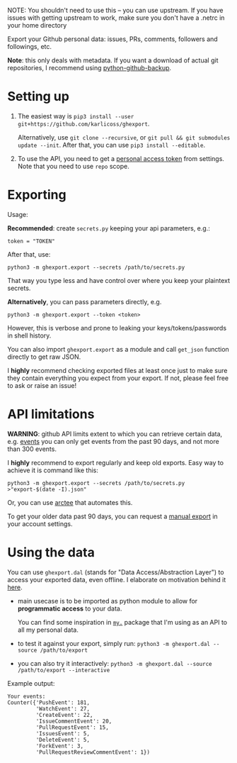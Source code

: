 #+begin_src python :dir src :results drawer :exports results
import ghexport.export as E; return E.make_parser().prog
#+end_src

NOTE: You shouldn't need to use this -- you can use upstream. If you have issues with getting upstream to work, make sure you don't have a .netrc in your home directory

#+RESULTS:
:results:
Export your Github personal data: issues, PRs, comments, followers and followings, etc.

*Note*: this only deals with metadata. If you want a download of actual git repositories, I recommend using [[https://github.com/josegonzalez/python-github-backup][python-github-backup]].
:end:

* Setting up
1. The easiest way is =pip3 install --user git+https://github.com/karlicoss/ghexport=.

   Alternatively, use =git clone --recursive=, or =git pull && git submodules update --init=. After that, you can use =pip3 install --editable=.
2. To use the API, you need to get a [[https://github.com/settings/tokens][personal access token]] from settings. Note that you need to use =repo= scope.

 
* Exporting

#+begin_src python :dir src :results drawer :exports results
import ghexport.export as E; return E.make_parser().epilog
#+end_src

#+RESULTS:
:results:

Usage:

*Recommended*: create =secrets.py= keeping your api parameters, e.g.:


: token = "TOKEN"


After that, use:

: python3 -m ghexport.export --secrets /path/to/secrets.py

That way you type less and have control over where you keep your plaintext secrets.

*Alternatively*, you can pass parameters directly, e.g.

: python3 -m ghexport.export --token <token>

However, this is verbose and prone to leaking your keys/tokens/passwords in shell history.


You can also import ~ghexport.export~ as a module and call ~get_json~ function directly to get raw JSON.


I *highly* recommend checking exported files at least once just to make sure they contain everything you expect from your export. If not, please feel free to ask or raise an issue!

:end:

* API limitations

*WARNING*: github API limits extent to which you can retrieve certain data, e.g. [[https://developer.github.com/v3/activity/events][events]] you can only get events from the past 90 days, and not more than 300 events.

I *highly* recommend to export regularly and keep old exports. Easy way to achieve it is command like this: 

: python3 -m ghexport.export --secrets /path/to/secrets.py >"export-$(date -I).json"

Or, you can use [[https://github.com/karlicoss/arctee][arctee]] that automates this.


To get your older data past 90 days, you can request a [[https://github.com/settings/admin][manual export]] in your account settings.

# TODO hmm, mention that dal.py can handle this?

* Using the data
  
#+begin_src python :dir src  :results drawer :exports results
import ghexport.exporthelpers.dal_helper as D; return D.make_parser().epilog
#+end_src

#+RESULTS:
:results:

You can use =ghexport.dal= (stands for "Data Access/Abstraction Layer") to access your exported data, even offline.
I elaborate on motivation behind it [[https://beepb00p.xyz/exports.html#dal][here]].

- main usecase is to be imported as python module to allow for *programmatic access* to your data.

  You can find some inspiration in [[https://beepb00p.xyz/mypkg.html][=my.=]] package that I'm using as an API to all my personal data.

- to test it against your export, simply run: ~python3 -m ghexport.dal --source /path/to/export~

- you can also try it interactively: ~python3 -m ghexport.dal --source /path/to/export --interactive~

:end:

Example output:

: Your events:
: Counter({'PushEvent': 181,
:          'WatchEvent': 27,
:          'CreateEvent': 22,
:          'IssueCommentEvent': 20,
:          'PullRequestEvent': 15,
:          'IssuesEvent': 5,
:          'DeleteEvent': 5,
:          'ForkEvent': 3,
:          'PullRequestReviewCommentEvent': 1})


